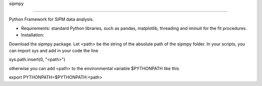 sipmpy

=======

Python Framework for SiPM data analysis.

* Requirements: standard Python libraries, such as pandas, matplotlib, threading and iminuit for the fit procedures.

* Installation: 

Download the sipmpy package. Let <path> be the string of the absolute path of the sipmpy folder.
In your scripts, you can import sys and add in your code the line 

sys.path.insert(0, "<path>")

otherwise you can add <path> to the environmental variable $PYTHONPATH like this

export PYTHONPATH=$PYTHONPATH:<path>

